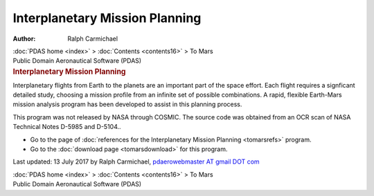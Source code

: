 ===============================
Interplanetary Mission Planning
===============================

:Author: Ralph Carmichael

.. container:: crumb

   :doc:`PDAS home <index>` > :doc:`Contents <contents16>` > To Mars

.. container:: newbanner

   Public Domain Aeronautical Software (PDAS)

.. container::
   :name: header

   .. rubric:: Interplanetary Mission Planning
      :name: interplanetary-mission-planning

Interplanetary flights from Earth to the planets are an important part
of the space effort. Each flight requires a signficant detailed study,
choosing a mission profile from an infinite set of possible
combinations. A rapid, flexible Earth-Mars mission analysis program has
been developed to assist in this planning process.

This program was not released by NASA through COSMIC. The source code
was obtained from an OCR scan of NASA Technical Notes D-5985 and
D-5104..

-  Go to the page of :doc:`references for the Interplanetary Mission
   Planning <tomarsrefs>` program.
-  Go to the :doc:`download page <tomarsdownload>` for this program.



Last updated: 13 July 2017 by Ralph Carmichael, `pdaerowebmaster AT
gmail DOT com <mailto:pdaerowebmaster@gmail.com>`__

.. container:: crumb

   :doc:`PDAS home <index>` > :doc:`Contents <contents16>` > To Mars

.. container:: newbanner

   Public Domain Aeronautical Software (PDAS)
